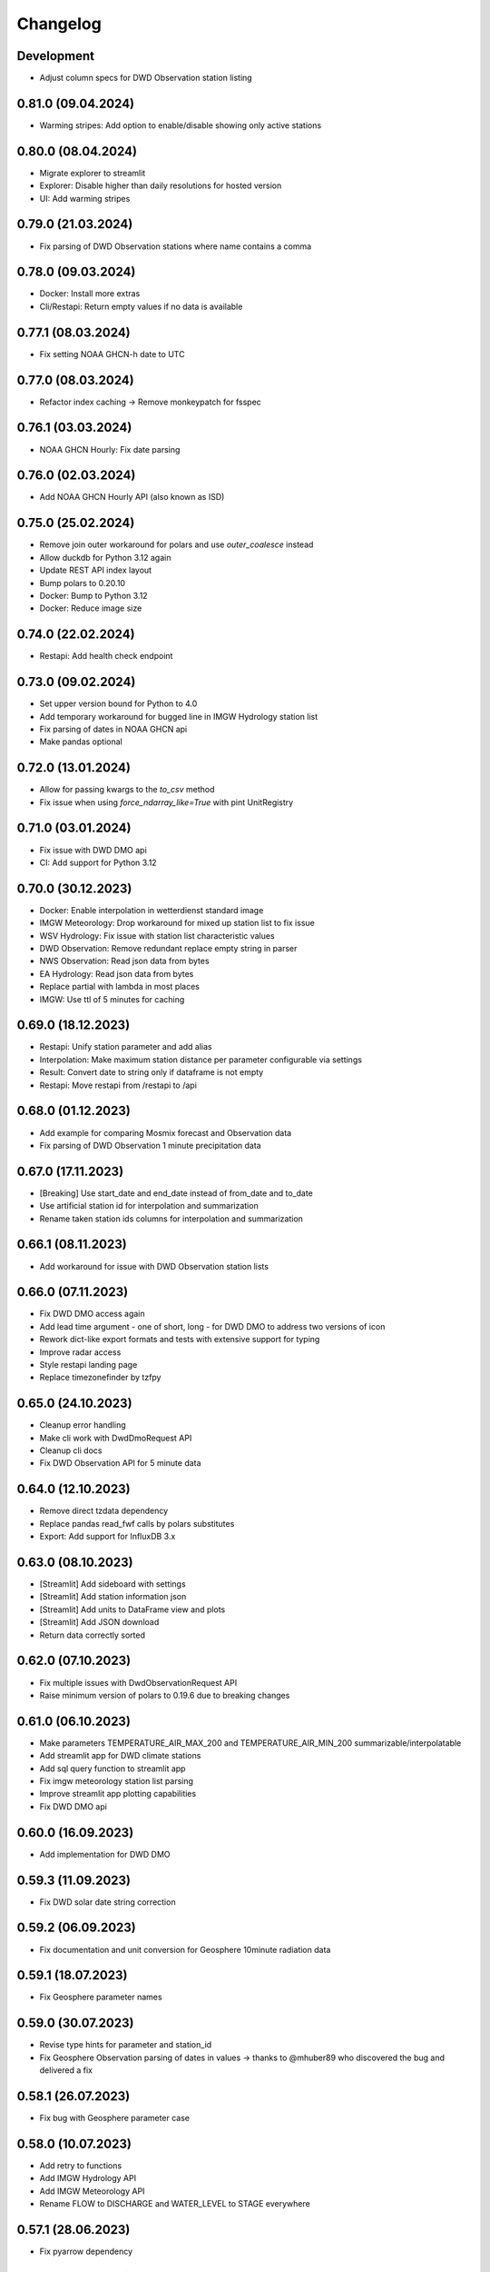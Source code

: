 Changelog
#########

Development
***********

- Adjust column specs for DWD Observation station listing

0.81.0 (09.04.2024)
*******************

- Warming stripes: Add option to enable/disable showing only active stations

0.80.0 (08.04.2024)
*******************

- Migrate explorer to streamlit
- Explorer: Disable higher than daily resolutions for hosted version
- UI: Add warming stripes

0.79.0 (21.03.2024)
*******************

- Fix parsing of DWD Observation stations where name contains a comma

0.78.0 (09.03.2024)
*******************

- Docker: Install more extras
- Cli/Restapi: Return empty values if no data is available

0.77.1 (08.03.2024)
*******************

- Fix setting NOAA GHCN-h date to UTC

0.77.0 (08.03.2024)
*******************

- Refactor index caching -> Remove monkeypatch for fsspec

0.76.1 (03.03.2024)
*******************

- NOAA GHCN Hourly: Fix date parsing

0.76.0 (02.03.2024)
*******************

- Add NOAA GHCN Hourly API (also known as ISD)

0.75.0 (25.02.2024)
*******************

- Remove join outer workaround for polars and use `outer_coalesce` instead
- Allow duckdb for Python 3.12 again
- Update REST API index layout
- Bump polars to 0.20.10
- Docker: Bump to Python 3.12
- Docker: Reduce image size

0.74.0 (22.02.2024)
*******************

- Restapi: Add health check endpoint

0.73.0 (09.02.2024)
*******************

- Set upper version bound for Python to 4.0
- Add temporary workaround for bugged line in IMGW Hydrology station list
- Fix parsing of dates in NOAA GHCN api
- Make pandas optional

0.72.0 (13.01.2024)
*******************

- Allow for passing kwargs to the `to_csv` method
- Fix issue when using `force_ndarray_like=True` with pint UnitRegistry

0.71.0 (03.01.2024)
*******************

- Fix issue with DWD DMO api
- CI: Add support for Python 3.12

0.70.0 (30.12.2023)
*******************

- Docker: Enable interpolation in wetterdienst standard image
- IMGW Meteorology: Drop workaround for mixed up station list to fix issue
- WSV Hydrology: Fix issue with station list characteristic values
- DWD Observation: Remove redundant replace empty string in parser
- NWS Observation: Read json data from bytes
- EA Hydrology: Read json data from bytes
- Replace partial with lambda in most places
- IMGW: Use ttl of 5 minutes for caching

0.69.0 (18.12.2023)
*******************

- Restapi: Unify station parameter and add alias
- Interpolation: Make maximum station distance per parameter configurable via settings
- Result: Convert date to string only if dataframe is not empty
- Restapi: Move restapi from /restapi to /api

0.68.0 (01.12.2023)
*******************

- Add example for comparing Mosmix forecast and Observation data
- Fix parsing of DWD Observation 1 minute precipitation data

0.67.0 (17.11.2023)
*******************

- [Breaking] Use start_date and end_date instead of from_date and to_date
- Use artificial station id for interpolation and summarization
- Rename taken station ids columns for interpolation and summarization

0.66.1 (08.11.2023)
*******************

- Add workaround for issue with DWD Observation station lists

0.66.0 (07.11.2023)
*******************

- Fix DWD DMO access again
- Add lead time argument - one of short, long - for DWD DMO to address two versions of icon
- Rework dict-like export formats and tests with extensive support for typing
- Improve radar access
- Style restapi landing page
- Replace timezonefinder by tzfpy

0.65.0 (24.10.2023)
*******************

- Cleanup error handling
- Make cli work with DwdDmoRequest API
- Cleanup cli docs
- Fix DWD Observation API for 5 minute data

0.64.0 (12.10.2023)
*******************

- Remove direct tzdata dependency
- Replace pandas read_fwf calls by polars substitutes
- Export: Add support for InfluxDB 3.x

0.63.0 (08.10.2023)
*******************

- [Streamlit] Add sideboard with settings
- [Streamlit] Add station information json
- [Streamlit] Add units to DataFrame view and plots
- [Streamlit] Add JSON download
- Return data correctly sorted

0.62.0 (07.10.2023)
*******************

- Fix multiple issues with DwdObservationRequest API
- Raise minimum version of polars to 0.19.6 due to breaking changes

0.61.0 (06.10.2023)
*******************

- Make parameters TEMPERATURE_AIR_MAX_200 and TEMPERATURE_AIR_MIN_200 summarizable/interpolatable
- Add streamlit app for DWD climate stations
- Add sql query function to streamlit app
- Fix imgw meteorology station list parsing
- Improve streamlit app plotting capabilities
- Fix DWD DMO api

0.60.0 (16.09.2023)
*******************

- Add implementation for DWD DMO

0.59.3 (11.09.2023)
*******************

- Fix DWD solar date string correction

0.59.2 (06.09.2023)
*******************

- Fix documentation and unit conversion for Geosphere 10minute radiation data

0.59.1 (18.07.2023)
*******************

- Fix Geosphere parameter names

0.59.0 (30.07.2023)
*******************

- Revise type hints for parameter and station_id
- Fix Geosphere Observation parsing of dates in values -> thanks to @mhuber89 who discovered the bug and delivered a fix

0.58.1 (26.07.2023)
*******************

- Fix bug with Geosphere parameter case

0.58.0 (10.07.2023)
*******************

- Add retry to functions
- Add IMGW Hydrology API
- Add IMGW Meteorology API
- Rename FLOW to DISCHARGE and WATER_LEVEL to STAGE everywhere

0.57.1 (28.06.2023)
*******************

- Fix pyarrow dependency

0.57.0 (15.05.2023)
*******************

- Backend: Migrate from pandas to polars
- Sources: Add DWD Road Weather data

.. attention::

    Switching to Polars may cause breaking changes for certain user-space code
    heavily using pandas idioms, because Wetterdienst now returns a `Polars DataFrame`_.
    If you absolutely must use a pandas DataFrame, you can cast the Polars DataFrame
    to pandas by using the ``.to_pandas()`` method.

.. _Polars DataFrame: https://pola-rs.github.io/polars/py-polars/html/reference/dataframe/

0.56.2 (11.05.2023)
*******************

- Fix Unit definition for RADIATION_GLOBAL

0.56.1 (10.05.2023)
*******************

- Fix JOULE_PER_SQUARE_METER definition from kilojoule/m2 to joule/m2

0.56.0 (02.05.2023)
*******************

- Update docker images
- Fix now and now_local attributes on core class

0.55.2 (20.04.2023)
*******************

- Fix precipitation index interpolation

0.55.1 (17.04.2023)
*******************

- Fix setting empty values in DWD observation data
- Fix DWD Radar composite path

0.55.0 (19.03.2023)
*******************

- Explorer: Fix function calls
- Drop Python 3.8 support

0.54.1 (13.03.2023)
*******************

- Fix DWD Observations 1 minute fileindex

0.54.0 (06.03.2023)
*******************

- CLI: Fix cli arguments with multiple items separated by comma (,)
- Fix fileindex/metaindex for DWD Observation
- SCALAR: Improve handling skipping of empty stations, especially within .filter_by_rank function
- DOCS: Fix precipitation height unit
- DOCS: Fix examples with "recent" period
- Make all parameter levels equal for all weather services to reduce complexity in code
- Change ``tidy`` option to ``shape``, where ``shape="long"`` equals ``tidy=True`` and ``shape="wide"`` equals ``tidy=False``
- Naming things: All things "Scalar" are now called "Timeseries", with settings prefix ``ts_``
- Drop some unnecessary enums
- Rename Environment Agency to ea in subspace

0.53.0 (07.02.2023)
*******************

- SCALAR: Change tidy option to be set to True if multiple different entire datasets are queried
  This change is in accordance with exporting results to json where multiple DataFrames are concatenated.
- CLI: Add command line options ``wetterdienst --version`` and ``wetterdienst -v``
  to display version number
- Further cleanups
- Change Settings to be provided via initialization instead of having a singleton

0.52.0 (19.01.2023)
*******************

- Add Geosphere Observation implementation for Austrian meteorological data
- RADAR: Clean up code and merge access module into api
- DWD MOSMIX: Fix parsing station list
- DWD MOSMIX: Fix converting degrees minutes to decimal degrees within the
  stations list. The previous method did not produce correct results on
  negative lat/lon values.

0.51.0 (01.01.2023)
*******************

- Update wetterdienst explorer with clickable stations and slighly changed layout
- Improve radar tests and certain dict comparisons
- Fix problem with numeric column names in method gain_of_value_pairs

0.50.0 (03.12.2022)
*******************

- Interpolation/Summary: Now the queried point can be an existing station laying on the border of the polygon that it's
  being checked against
- Geo: Change function signatures to use latlon tuple instead of latitude and longitude
- Geo: Enable querying station id instead of latlon within interpolate and summarize
- Geo: Allow using values of nearby stations instead of interpolated values
- Fix timezone related problems when creating full date range
- UI: Add interpolate/summarize methods as subspaces

0.49.0 (28.11.2022)
*******************

- Fix bug where duplicates of acquired data would be dropped regarding only the date but not the parameter
- Add NOAA NWS Observation API
- Add Eaufrance Hubeau API for French river data (flow, stage)
- Fix NOAA GHCN access issues with timezones and empty data

0.48.0 (11.11.2022)
*******************

- Fix DWD Observation urban_pressure dataset access (again)
- Add example to dump DWD climate summary observations in zarr with help of xarray

0.47.1 (23.10.2022)
*******************

- Fix DWD Observation urban_pressure dataset access

0.47.0 (14.10.2022)
*******************

- Add support for reading DWD Mosmix-L all stations files

0.46.0 (14.10.2022)
*******************

- Add summary of multiple weather stations for a given lat/lon point (currently only works for DWDObservationRequest)

0.45.2 (11.10.2022)
*******************

- Make DwdMosmixRequest return data according to start and end date

0.45.1 (10.10.2022)
*******************

- Fix passing an empty DataFrame through unit conversion and ensure set of columns

0.45.0 (22.09.2022)
*******************

- Add interpolation of multiple weather stations for a given lat/lon point (currently only works for DWDObservationRequest)
- Fix access of DWD Observation climate_urban datasets

0.44.0 (18.09.2022)
*******************

- Slightly adapt the conversion function to satisfy linter
- Fix parameter names:
    - we now use consistently INDEX instead of INDICATOR
    - index and form got mixed up with certain parameters, where actually index was measured/given but not the form
    - global radiation was mistakenly named radiation_short_wave_direct at certain points, now it is named correctly
- Adjust Docker images to fix build problems, now use python 3.10 as base
- Adjust NOAA sources to AWS as NCEI sources currently are not available
- Make explorer work again for all services setting up Period enum classes instead of single instances of Period for
  period base

0.43.0 (05.09.2022)
*******************

- Use lxml.iterparse to reduce memory consumption when parsing DWD Mosmix files
- Fix Settings object instantiation
- Change logging level for Settings.cache_disable to INFO
- Add DWD Observation climate_urban datasets

0.42.1 (25.08.2022)
*******************

- Fix DWD Mosmix station locations

0.42.0 (22.08.2022)
*******************

- Move cache settings to core wetterdienst Settings object
- Fix two parameter names

0.41.1 (04.08.2022)
*******************

- Fix correct mapping of periods for solar daily data which should also have Period.HISTORICAL besides Period.RECENT

0.41.0 (24.07.2022)
*******************

- Fix passing through of empty dataframe when trying to convert units

0.40.0 (10.07.2022)
*******************

- Update dependencies

0.39.0 (27.06.2022)
*******************

- Update dependencies

0.38.0 (09.06.2022)
*******************

- Add DWD Observation 5 minute precipitation dataset
- Add test to compare actually provided DWD observation datasets with the ones we made available with wetterdienst
- Fix one particular dataset which was not correctly included in our DWD observations resolution-dataset-mapping

0.37.0 (06.06.2022)
*******************

- Fix EA hydrology access
- Update ECCC observation methods to acquire station listing

0.36.0 (31.05.2022)
*******************

- Fix using shared FSSPEC_CLIENT_KWARGS everywhere

0.35.0 (29.05.2022)
*******************

- Add option to skip empty stations (option tidy must be set)
- Add option to drop empty rows (value is NaN) (option tidy must be set)

0.34.0 (22.05.2022)
*******************

- Add UKs Environment Agency hydrology API

0.33.0 (14.05.2022)
*******************

- Fix acquisition of DWD weather phenomena data
- Set default encoding when reading data from DWD with pandas to 'latin1'
- Fix typo in `EcccObservationResolution`

0.32.4 (14.05.2022)
*******************

- Fix acquisition of historical DWD radolan data that comes in archives

0.32.3 (12.05.2022)
*******************

- Fix creation of empty DataFrame for missing station ids
- Fix creation of empty DataFrame for annual data

0.32.2 (10.05.2022)
*******************

- Revert ssl option

0.32.1 (09.05.2022)
*******************

- Circumvent DWD server ssl certificate problem by temporary removing ssl verification

0.32.0 (24.04.2022)
*******************

- Add implementation of WSV Pegelonline service
- Clean up code at several places
- Fix ECCC observations access

0.31.1 (03.04.2022)
*******************

- Change integer dtypes in untidy format to float to prevent loosing information when converting units

0.31.0 (29.03.2022)
*******************

- Improve integrity of dataset, parameter and unit enumerations with further tests
- Change source of hourly sunshine duration to dataset sun
- Change source of hourly total cloud cover (+indicator) to dataset cloudiness

0.30.1 (03.03.2022)
*******************

- Fix naming of sun dataset
- Fix DWD Observation monthly test

0.30.0 (27.02.2022)
*******************

- Fix monthly/annual data of DWD observations

0.29.0 (27.02.2022)
*******************

- Simplify parameters using only one enumeration for flattened and detailed parameters
- Rename dataset SUNSHINE_DURATION to SUN to avoid complications with similar named parameter and dataset
- Rename parameter VISIBILITY to VISIBILITY_RANGE
- Add datasets EXTREME_WIND (subdaily) and MORE_WEATHER_PHENOMENA (daily)
- Add support for Python 3.10 and drop Python 3.7

0.28.0 (19.02.2022)
*******************

- Extend explorer to use all implemented APIs
- Fix cli/restapi: return json and use NULL instead of NaN

0.27.0 (16.02.2022)
*******************

- Fix missing station ids within values result
- Add details about time interval for NOAA GHCN stations
- Fix falsely calculated station distances
- Add support for Python 3.10, drop support for Python 3.7

0.26.0 (06.02.2022)
*******************

- Add Wetterdienst.Settings to manage general settings like tidy, humanize,...
- Rename DWD forecast to mosmix
- Instead of "kind" use "network" attribute to differ between different data products of a provider
- Change data source of NOAA GHCN after problems with timeouts when reaching the server
- Fix problem with timezone conversion when having dates that are already timezone aware

0.25.1 (30.01.2022)
*******************

- Fix cli error with upgraded click ^8.0 where default False would be converted to "False"

0.25.0 (30.01.2022)
*******************

- Fix access to ECCC stations listing using Google Drive storage
- Remove/replace caching entirely by fsspec (+monkeypatch)
- Fix bug with DWD intervals

0.24.0 (24.01.2022)
*******************

- Add NOAA GHCN API
- Fix radar index by filtering out bz2 files

0.23.0 (21.11.2021)
*******************

- [FIX] Add missing positional dataset argument for _create_empty_station_parameter_df
- [FIX] Timestamps of 1 minute / 10 minutes DWD data now have a gap hour at the end of year 1999
  due to timezone shifts

0.22.0 (01.10.2021)
*******************

- [BREAKING] Introduce core Parameter enum with fixed set of parameter names. Several parameters may have been
  renamed!
- Add FSSPEC_CLIENT_KWARGS variable at wetterdienst.util.cache for passing extra settings to fsspec request client

0.21.0 (10.09.2021)
*******************

- Start migrating from ``dogpile.cache`` to ``filesystem_spec``

0.20.4 (07.08.2021)
*******************

Features
========

- Enable selecting a parameter precisely from a dataset by passing a tuple like [("precipitation_height", "kl")] or
  [("precipitation_height", "precipitation_more")], or for cli/restapi use "precipitation_height/kl"
- Rename ``wetterdienst show`` to ``wetterdienst info``, make version accessible via CLI with
  ``wetterdienst version``

Bugfixes
========

- Bug when querying an entire DWD dataset for 10_minutes/1_minute resolution without providing start_date/end_date,
  which results in the interval of the request being None
- Test of restapi with recent period
- Get rid of pandas performance warning from DWD Mosmix data

0.20.3 (15.07.2021)
*******************

- Bugfix acquisition of DWD radar data
- Adjust DWD radar composite parameters to new index

0.20.2 (26.06.2021)
*******************

- Bugfix tidy method for DWD observation data

0.20.1 (26.06.2021)
*******************

- Update readme on sandbox developer installation
- Bugfix show method

0.20.0 (23.06.2021)
*******************

- Change cli base to click
- Add support for wetterdienst core API in cli and restapi
- Export: Use InfluxDBClient instead of DataFrameClient and improve connection handling with InfluxDB 1.x
- Export: Add support for InfluxDB 2.x
- Fix InfluxDB export by skipping empty fields
- Add show() method with basic information on the wetterdienst instance

0.19.0 (14.05.2021)
*******************

- Make tidy method a abstract core method of Values class
- Fix DWD Mosmix generator to return all contained dataframes

0.18.0 (04.05.2021)
*******************

- Add origin and si unit mappings to services
- Use argument "si_units" in request classes to convert origin units to si, set to default
- Improve caching behaviour by introducing optional ``WD_CACHE_DIR`` and
  ``WD_CACHE_DISABLE`` environment variables. Thanks, @meteoDaniel!
- Add baseline test for ECCC observations
- Add DWD Observation hourly moisture to catalogue

0.17.0 (08.04.2021)
*******************

- Add capability to export data to Zarr format
- Add Wetterdienst Explorer UI. Thanks, @meteoDaniel!
- Add MAC ARM64 supoort with dependency restrictions
- Radar: Verify HDF5 responses instead of returning invalid data
- Add support for stations filtering via bbox and name
- Add support for units in distance filtering
- Rename station_name to name
- Rename filter methods to .filter_by_station_id and .filter_by_name, use same convention for bbox, filter_by_rank
  (previously nearby_number), filter_by_distance (nearby_distance)
- Mosmix: Use cached stations to improve performance

0.16.1 (31.03.2021)
*******************

- Make .discover return lowercase parameters and datasets

0.16.0 (29.03.2021)
*******************

- Use direct mapping to get a parameter set for a parameter
- Rename DwdObservationParameterSet to DwdObservationDataset as well as corresponding
  columns
- Merge metadata access into Request
- Repair CLI and I/O subsystem
- Add capability to export to Feather- and Parquet-files to I/O subsystem
- Deprecate support for Python 3.6
- Add ``--reload`` parameter to ``wetterdienst restapi`` for supporting development
- Improve spreadsheet export
- Increase I/O subsystem test coverage
- Make all DWD observation field names lowercase
- Make all DWD forecast (mosmix) field names lowercase
- Add Environment and Climate Change Canada API
- Rename humanize_parameters to humanize and tidy_data to tidy
- Radar: Use OPERA as data source for improved list of radar sites

0.15.0 (07.03.2021)
*******************

- Add StationsResult and ValuesResult to allow for new workflow and connect stations and
  values request
- Add accessor .values to Stations class to get straight to values for a request
- Rename Stations to Request and use upper camel case e.g. DwdObservationRequest
- Add top-level API
- Fix issue with Mosmix station location

0.14.1 (21.02.2021)
*******************

- Fix date filtering of DWD observations, where accidentally an empty dataframe was
  returned

0.14.0 (05.02.2021)
*******************

- DWD: Add missing radar site "Emden" (EMD, wmo=10204)
- Mosmix stations: fix longitudes/latitudes to be decimal degrees (before they were
  degrees and minutes)
- Change key STATION_HEIGHT to HEIGHT, LAT to LATITUDE, LON to LONGITUDE
- Rename "Data" classes to "Values"
- Make arguments singular

0.13.0 (21.01.2021)
*******************

- Create general Resolution and Period enumerations that can be used anywhere
- Create a full dataframe even if no values exist at requested time
- Add further attributes to the class structure
- Make dates timezone aware
- Restrict dates to isoformat

0.12.1 (29.12.2020)
*******************

- Fix 10minutes file index interval range by adding timezone information

0.12.0 (23.12.2020)
*******************

- Move more functionality into core classes
- Add more attributes to the core e.g. source and timezone
- Make dates of internal data timezone aware, set start date and end date to UTC
- Add issue date to Mosmix class that actually refers to the Mosmix run instead of start
  date and end date
- Use Result object for every data related return
- In accordance with typical naming conventions, DWDObservationSites is renamed to
  DWDObservationStations, the same is applied to DWDMosmixSites
- The name ELEMENT is removed and replaced by parameter while the acutal parameter set
  e.g. CLIMATE_SUMMARY is now found under PARAMETER_SET
- Remove StorageAdapter and its dependencies
- Methods self.collect_data() and self.collect_safe() are replaced by self.query() and
  self.all() and will deprecate at some point

0.11.1 (10.12.2020)
*******************

- Bump ``h5py`` to version 3.1.0 in order to satisfy installation on Python 3.9

0.11.0 (04.12.2020)
*******************

- InfluxDB export: Fix export in non-tidy format (#230). Thanks, @wetterfrosch!
- InfluxDB export: Use "quality" column as tag (#234). Thanks, @wetterfrosch!
- InfluxDB export: Use a batch size of 50000 to handle larger amounts of data (#235). Thanks, @wetterfrosch!
- Update radar examples to use ``wradlib>=1.9.0``. Thanks, @kmuehlbauer!
- Change wherever possible column type to category
- Increase efficiency by downloading only historical files with overlapping dates if start_date and end_date are given
- Use periods dynamically depending on start and end date
- Fix inconsistency within 1 minute precipitation data where historical files have more columns
- Improve DWD PDF parser to extract quality information and select language.
  Also, add an example at ``example/dwd_describe_fields.py`` as well as
  respective documentation.

0.10.1 (14.11.2020)
*******************

- Upgrade to dateparser-1.0.0. Thanks, @steffen746, @noviluni and @Gallaecio!
  This fixes a problem with timezones on Windows. The reason is that
  Windows has no zoneinfo database and ``tzlocal`` switched from ``pytz`` to ``tzinfo``.
  https://github.com/earthobservations/wetterdienst/issues/222

0.10.0 (26.10.2020)
*******************

- CLI: Obtain "--tidy" argument from command line
- Extend MOSMIX support to equal the API of observations
- DWDObservationSites now filters for those stations which have a file on the server
- DWDObservationData now also takes an individual parameter
  independent of the pre-configured DWD datasets by using DWDObservationParameter or
  similar names e.g. "precipitation_height"
- Newly introduced coexistence of DWDObservationParameter and DWDObservationParameterSet
  to address parameter sets as well as individual parameters
- Imports are changed to submodule thus now one has to import everything from
  wetterdienst.dwd
- Renaming of time_resolution to resolution, period_type to period, several other
  relabels

0.9.0 (09.10.2020)
*******************

- Large refactoring
- Make period type in DWDObservationData and cli optional
- Activate SQL querying again by using DuckDB 0.2.2.dev254. Thanks, @Mytherin!
- Fix coercion of integers with nans
- Fix problem with storing IntegerArrays in HDF
- Rename ``DWDStationRequest`` to ``DWDObservationData``
- Add ``DWDObservationSites`` API wrapper to acquire station information
- Move ``discover_climate_observations`` to ``DWDObservationMetadata.discover_parameters``
- Add PDF-based ``DWDObservationMetadata.describe_fields()``
- Upgrade Docker images to Python 3.8.6
- Move intermediate storage of HDF out of data collection
- Fix bug with date filtering for empty/no station data for a given parameter
- Radar data: Add non-RADOLAN data acquisition

0.8.0 (25.09.2020)
*******************

- Add TTL-based persistent caching using dogpile.cache
- Add ``example/radolan.py`` and adjust documentation
- Export dataframe to different data sinks like SQLite, DuckDB, InfluxDB and CrateDB
- Query results with SQL, based on in-memory DuckDB
- Split get_nearby_stations into two functions, get_nearby_stations_by_number and
  get_nearby_stations_by_distance
- Add MOSMIX client and parser. Thanks, @jlewis91!
- Add basic HTTP API

0.7.0 (16.09.2020)
*******************

- Add test for Jupyter notebook
- Add function to discover available climate observations
  (time resolution, parameter, period type)
- Make the CLI work again and add software tests to prevent future havocs
- Use Sphinx Material theme for documentation
- Fix typo in enumeration for TimeResolution.MINUTES_10
- Add test for Jupyter notebook
- Add function to discover available climate observations
  (time resolution, parameter, period type)

0.6.0 (07.09.2020)
*******************

- enhance usage of get_nearby_stations to check for availability
- output of get_nearby_stations is now a slice of meta_data DataFrame output

0.5.0 (27.08.2020)
*******************

- add RADOLAN support
- change module and function naming in accordance with RADOLAN

0.4.0 (03.08.2020)
*******************

- extend DWDObservationData to take multiple parameters as request
- add documentation at readthedocs.io
- [cli] Adjust methods to work with multiple parameters

0.3.0 (26.07.2020)
*******************

- establish code style black
- setup nox session that can be used to run black via nox -s black for one of the supported
  Python versions
- add option for data collection to tidy the DataFrame (properly reshape) with the
  "tidy_data" keyword and set it to be used as default
- fix integer type casting for cases with nans in the column/series
- fix humanizing of column names for tidy data

0.2.0 (23.07.2020)
*******************

- [cli] Add geospatial filtering by distance.
- [cli] Filter stations by station identifiers.
- [cli] Add GeoJSON output format for station data.
- improvements to parsing high resolution data by setting specific datetime formats and changing to concurrent.futures
- fix na value detection for cases where cells have leading and trailing whitespace
- change column name mapping to more explicit one with columns being individually addressable
- add full column names for every individual parameter
- more specific type casting for integer fields and string fields

0.1.1 (05.07.2020)
*******************

- [cli] Add geospatial filtering by number of nearby stations.
- Simplify release pipeline
- small updates to readme
- change updating "parallel" argument to be done after parameter parsing to prevent mistakenly not found
  parameter
- remove find_all_match_strings function and extract functionality to individual operations
- parameter, time resolution and period type can now also be passed as strings of the enumerations e.g.
  "climate_summary" or "CLIMATE_SUMMARY" for Parameter.CLIMATE_SUMMARY
- enable selecting nearby stations by distance rather then by number of stations

0.1.0 (02.07.2020)
*******************

- initial release
- update README.md
- update example notebook
- add Gh Action for release
- rename library
